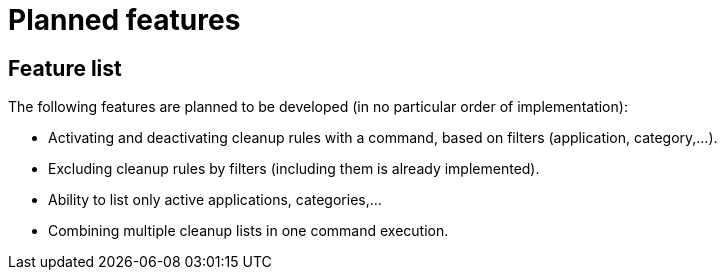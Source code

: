 = Planned features

== Feature list

The following features are planned to be developed (in no particular order of implementation):

* Activating and deactivating cleanup rules with a command, based on filters (application, category,...).
* Excluding cleanup rules by filters (including them is already implemented).
* Ability to list only active applications, categories,...
* Combining multiple cleanup lists in one command execution.